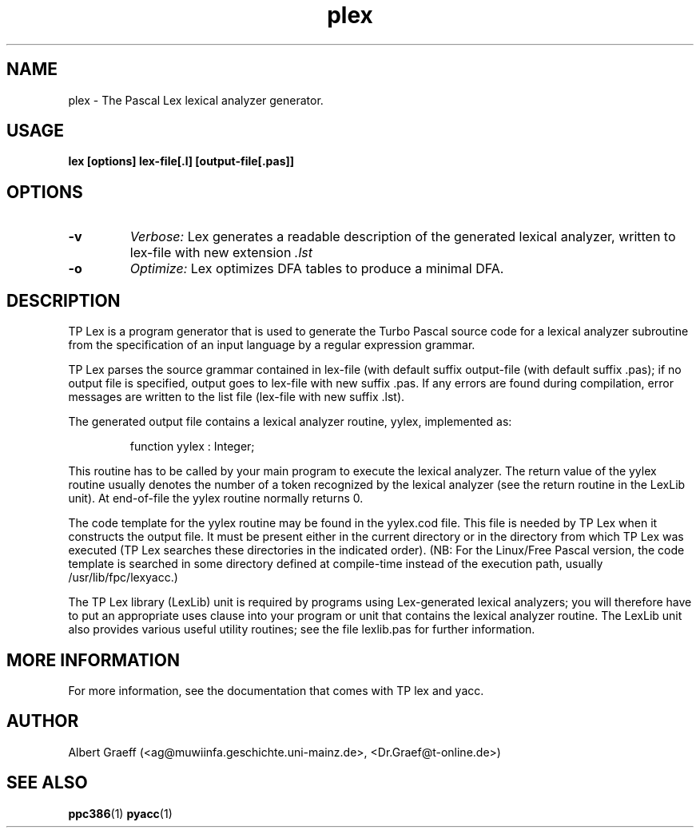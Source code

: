 .TH plex 1 "10 Jan 2000" "Free Pascal" "Pascal lexical analyzer generator"
.SH NAME
plex \- The Pascal Lex lexical analyzer generator.


.SH USAGE

.B lex [options] lex-file[.l] [output-file[.pas]]


.SH OPTIONS

.TP
.B \-v
.I Verbose:
Lex generates a readable description of the generated
lexical analyzer, written to lex-file with new extension 
.I .lst
.TP
.B \-o  
.I Optimize:
Lex optimizes DFA tables to produce a minimal DFA.

.SH DESCRIPTION

TP Lex is a program generator that is used to generate the Turbo Pascal source
code for a lexical analyzer subroutine from the specification of an input
language by a regular expression grammar.

TP Lex parses the source grammar contained in lex-file (with default suffix
.l) and writes the constructed lexical analyzer subroutine to the specified
output-file (with default suffix .pas); if no output file is specified, output
goes to lex-file with new suffix .pas. If any errors are found during
compilation, error messages are written to the list file (lex-file with new
suffix .lst).

The generated output file contains a lexical analyzer routine, yylex,
implemented as:

.RS
  function yylex : Integer;
.RE

This routine has to be called by your main program to execute the lexical
analyzer. The return value of the yylex routine usually denotes the number
of a token recognized by the lexical analyzer (see the return routine in the
LexLib unit). At end-of-file the yylex routine normally returns 0.

The code template for the yylex routine may be found in the yylex.cod
file. This file is needed by TP Lex when it constructs the output file. It
must be present either in the current directory or in the directory from which
TP Lex was executed (TP Lex searches these directories in the indicated
order). (NB: For the Linux/Free Pascal version, the code template is searched
in some directory defined at compile-time instead of the execution path,
usually /usr/lib/fpc/lexyacc.)

The TP Lex library (LexLib) unit is required by programs using Lex-generated
lexical analyzers; you will therefore have to put an appropriate uses clause
into your program or unit that contains the lexical analyzer routine. The
LexLib unit also provides various useful utility routines; see the file
lexlib.pas for further information.


.SH MORE INFORMATION

For more information, see the documentation that comes with TP lex and yacc.

.SH AUTHOR
Albert Graeff (<ag@muwiinfa.geschichte.uni-mainz.de>, <Dr.Graef@t-online.de>)

.SH SEE ALSO
.BR  ppc386 (1)
.BR  pyacc (1)

